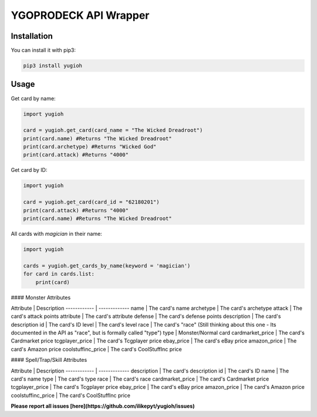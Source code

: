 ======================
YGOPRODECK API Wrapper
======================

------------
Installation
------------

You can install it with pip3:

.. code-block:: bash

    pip3 install yugioh

-----
Usage
-----

Get card by name:

.. code-block:: python

    import yugioh
    
    card = yugioh.get_card(card_name = "The Wicked Dreadroot")
    print(card.name) #Returns "The Wicked Dreadroot"
    print(card.archetype) #Returns "Wicked God"
    print(card.attack) #Returns "4000"

Get card by ID:

.. code-block:: python

    import yugioh
    
    card = yugioh.get_card(card_id = "62180201")
    print(card.attack) #Returns "4000"
    print(card.name) #Returns "The Wicked Dreadroot"

All cards with `magician` in their name:

.. code-block:: python

    import yugioh

    cards = yugioh.get_cards_by_name(keyword = 'magician')
    for card in cards.list:
        print(card)

#### Monster Attributes

Attribute | Description
------------ | -------------
name | The card's name
archetype | The card's archetype
attack | The card's attack points
attribute | The card's attribute
defense | The card's defense points
description | The card's description
id | The card's ID
level | The card's level
race | The card's "race" (Still thinking about this one - Its documented in the API as "race", but is formally called "type")
type | Monster/Normal card
cardmarket_price | The card's Cardmarket price
tcgplayer_price | The card's Tcgplayer price
ebay_price | The card's eBay price
amazon_price | The card's Amazon price
coolstuffinc_price | The card's CoolStuffInc price

#### Spell/Trap/Skill Attributes

Attribute | Description
------------ | -------------
description | The card's description
id | The card's ID
name | The card's name
type | The card's type
race | The card's race
cardmarket_price | The card's Cardmarket price
tcgplayer_price | The card's Tcgplayer price
ebay_price | The card's eBay price
amazon_price | The card's Amazon price
coolstuffinc_price | The card's CoolStuffInc price

**Please report all issues [here](https://github.com/ilikepyt/yugioh/issues)**
